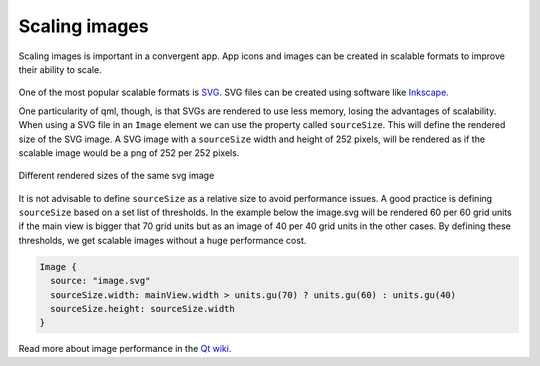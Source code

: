 Scaling images
==============

Scaling images is important in a convergent app. App icons and images can be created in scalable formats to improve their ability to scale.

.. figure:: /_static/images/humanguide/53.png
   :align: center

One of the most popular scalable formats is `SVG <https://en.wikipedia.org/wiki/Scalable_Vector_Graphics>`__. SVG files can be created using software like `Inkscape <https://inkscape.org/>`__.

One particularity of qml, though, is that SVGs are rendered to use less memory, losing the advantages of scalability. When using a SVG file in an ``Image`` element we can use the property called ``sourceSize``. This will define the rendered size of the SVG image. A SVG image with a ``sourceSize`` width and height of 252 pixels, will be rendered as if the scalable image would be a png of 252 per 252 pixels.

.. figure:: /_static/images/humanguide/icon-sizes.png
   :align: center

   Different rendered sizes of the same svg image

It is not advisable to define ``sourceSize`` as a relative size to avoid performance issues. A good practice is defining ``sourceSize`` based on a set list of thresholds. In the example below the image.svg will be rendered 60 per 60 grid units if the main view is bigger that 70 grid units but as an image of 40 per 40 grid units in the other cases. By defining these thresholds, we get scalable images without a huge performance cost.

.. code:: qml

   Image {
     source: "image.svg"
     sourceSize.width: mainView.width > units.gu(70) ? units.gu(60) : units.gu(40)
     sourceSize.height: sourceSize.width
   }

Read more about image performance in the `Qt wiki <https://wiki.qt.io/Performance_tip_Images>`__.
